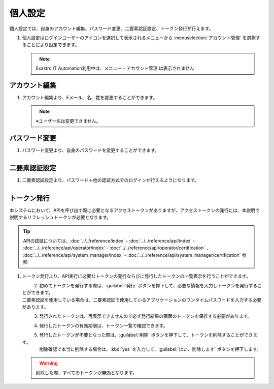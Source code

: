 
個人設定
------------

個人設定では、自身のアカウント編集、パスワード変更、二要素認証設定、トークン発行が行えます。

#. | 個人設定はログインユーザーのアイコンを選択して表示されるメニューから :menuselection:`アカウント管理` を選択することにより設定できます。

   .. figure:: /images/ja/manuals/platform/login/setting_profile.png
      :alt: 個人設定
      :width: 600px
      :align: left
      :class: with-border-thin

   .. note::
      |  Exastro IT Automation利用中は、メニュー - アカウント管理 は表示されません

アカウント編集
^^^^^^^^^^^^^^^^^^^^^^^

#. | アカウント編集より、Eメール、名、姓を変更することができます。

   .. figure:: /images/ja/manuals/platform/login/setting_profile_account.png
      :alt: 個人設定_アカウント編集
      :width: 600px
      :align: left
      :class: with-border-thin

   .. note::
      |  ※ユーザー名は変更できません。

パスワード変更
^^^^^^^^^^^^^^^^^^^^^^^

#. | パスワード変更より、自身のパスワードを変更することができます。

   .. figure:: /images/ja/manuals/platform/login/setting_profile_password.png
      :alt: 個人設定_パスワード変更
      :width: 600px
      :align: left
      :class: with-border-thin

二要素認証設定
^^^^^^^^^^^^^^^^^^^^^^^

#. | 二要素認証設定より、パスワード＋他の認証方式でのログインが行えるようになります。

   .. figure:: /images/ja/manuals/platform/login/setting_profile_auth.png
      :alt: 個人設定_二要素認証設定
      :width: 600px
      :align: left
      :class: with-border-thin

トークン発行
^^^^^^^^^^^^^^^^^^^^^^^

本システムにおいて、APIを呼び出す際に必要となるアクセストークンがありますが、アクセストークンの発行には、本説明で説明するリフレッシュトークンが必要となります。

.. tip::
   | APIの認証については、:doc:`../../reference/index` - :doc:`../../reference/api/index` - :doc:`../../reference/api/operator/index` - :doc:`../../reference/api/operator/certification` 、 :doc:`../../reference/api/system_manager/index` - :doc:`../../reference/api/system_manager/certification` 参照

#. | トークン発行より、API実行に必要なトークンの発行ならびに発行したトークンの一覧表示を行うことができます。

   .. figure:: /images/ja/manuals/platform/login/setting_profile_token.png
      :alt: 個人設定_トークン一覧
      :width: 600px
      :align: left
      :class: with-border-thin

#. | 初めてトークンを発行する際は、:guilabel:`発行` ボタンを押下して、必要な情報を入力しトークンを発行することができます。

   | 二要素認証を使用している場合は、二要素認証で使用しているアプリケーションのワンタイムパスワードを入力する必要があります。

   .. figure:: /images/ja/manuals/platform/login/setting_profile_token_issue.png
      :alt: 個人設定_トークン発行
      :width: 600px
      :align: left

#. | 発行されたトークンは、再表示できませんので必ず発行結果の画面のトークンを保存する必要があります。

   .. figure:: /images/ja/manuals/platform/login/setting_profile_token_issue_ok.png
      :alt: 個人設定_トークン発行OK
      :width: 600px
      :align: left

#. | 発行したトークンの有効期限は、トークン一覧で確認できます。

   .. figure:: /images/ja/manuals/platform/login/setting_profile_token_list.png
      :alt: 個人設定_トークン一覧
      :width: 600px
      :align: left
      :class: with-border-thin

#. | 発行したトークンが不要となった際は、:guilabel:`削除` ボタンを押下して、トークンを削除することができます。

   .. figure:: /images/ja/manuals/platform/login/setting_profile_token_list_delete.png
      :alt: 個人設定_トークン一覧(削除)
      :width: 600px
      :align: left
      :class: with-border-thin

   | 削除確認で本当に削除する場合は、:kbd:`yes` を入力して、:guilabel:`はい、削除します` ボタンを押下します。 

   .. figure:: /images/ja/manuals/platform/login/setting_profile_token_delete.png
      :alt: 個人設定_トークン削除
      :width: 600px
      :align: left

   .. warning::

      |  削除した際、すべてのトークンが無効となります。